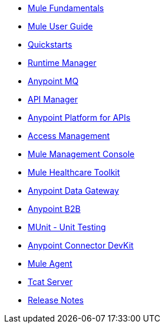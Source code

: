 // Master TOC

* link:mule-fundamentals[Mule Fundamentals]
* link:mule-user-guide[Mule User Guide]
* link:quickstarts[Quickstarts]
* link:runtime-manager[Runtime Manager]
* link:anypoint-mq[Anypoint MQ]
* link:anypoint-platform-for-apis[API Manager]
* link:anypoint-platform-for-apis[Anypoint Platform for APIs]
* link:access-management[Access Management]
* link:mule-management-console[Mule Management Console]
* link:mule-healthcare-toolkit[Mule Healthcare Toolkit]
* link:anypoint-data-gateway[Anypoint Data Gateway]
* link:anypoint-b2b[Anypoint B2B]

////
* link:anypoint-platform-on-premises[Anypoint Platform On Premises]
////
* link:munit[MUnit - Unit Testing]
* link:anypoint-connector-devkit[Anypoint Connector DevKit]
* link:mule-agent[Mule Agent]
* link:tcat-server[Tcat Server]
* link:release-notes[Release Notes]
